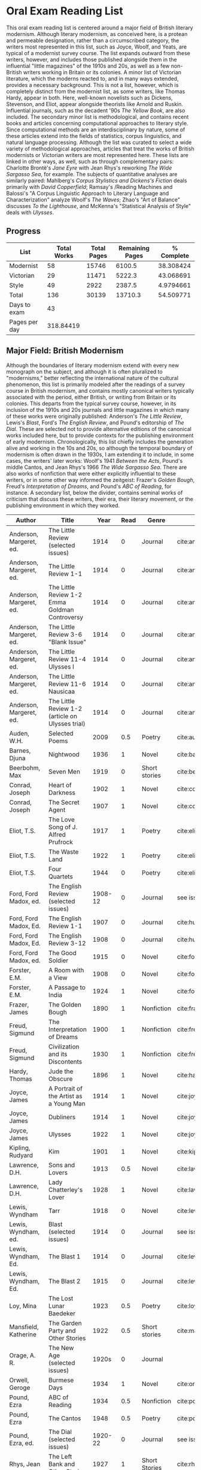 * Oral Exam Reading List
This oral exam reading list is centered around a major field of British literary
modernism. Although literary modernism, as conceived here, is a protean and
permeable designation, rather than a circumscribed category, the writers most
represented in this list, such as Joyce, Woolf, and Yeats, are typical of a
modernist survey course. The list expands outward from these writers, however,
and includes those published alongside them in the influential "little
magazines" of the 1910s and 20s, as well as a few non-British writers working in
Britain or its colonies. A minor list of Victorian literature, which the moderns
reacted to, and in many ways extended, provides a necessary background. This is
not a list, however, which is completely distinct from the modernist list, as
some writers, like Thomas Hardy, appear in both. Here, well-known novelists such
as Dickens, Stevenson, and Eliot, appear alongside theorists like Arnold
and Ruskin. Influential journals, such as the decadent '90s /The Yellow Book/,
are also included. The secondary minor list is methodological, and contains recent
books and articles concerning computational approaches to literary style. Since
computational methods are an interdisciplinary by nature, some of these articles
extend into the fields of statistics, corpus linguistics, and natural language
processing. Although the list was curated to select a wide variety of
methodological approaches, articles that treat the works of British modernists
or Victorian writers are most represented here. These lists are linked in other
ways, as well, such as through complementary pairs: Charlotte Brontë's /Jane
Eyre/ with Jean Rhys's reworking /The Wide Sargasso Sea/, for example. The
subjects of quantitative analyses are similarly paired: Mahlberg's /Corpus
Stylistics and Dickens's Fiction/ deals primarily with /David Copperfield/;
Ramsay's /Reading Machines and Balossi's "A Corpus Linguistic Approach to
Literary Language and Characterization" analyze Woolf's /The Waves/; Zhao's "Art
of Balance" discusses /To the Lighthouse/, and McKenna's "Statistical Analysis
of Style" deals with /Ulysses/.

** Progress
| List          | Total Works | Total Pages | Remaining Pages | % Complete |
|---------------+-------------+-------------+-----------------+------------|
| Modernist     |          58 |       15746 |          6100.5 |  38.308424 |
| Victorian     |          29 |       11471 |          5222.3 |  43.068691 |
| Style         |          49 |        2922 |          2387.5 |  4.9794661 |
|---------------+-------------+-------------+-----------------+------------|
| Total         |         136 |       30139 |         13710.3 |  54.509771 |
|---------------+-------------+-------------+-----------------+------------|
| Days to exam  |          43 |             |                 |            |
| Pages per day |   318.84419 |             |                 |            |
#+TBLFM: @2$2=remote(Modernist,@>$1)::@2$3=remote(Modernist,@>$8)::@2$4=remote(Modernist,@>$9)::@3$2=remote(Victorian,@>$1)::@3$3=remote(Victorian,@>$8)::@3$4=remote(Victorian,@>$9)::@4$2=remote(Style,@>$1)::@4$4=remote(Style,@>$10)::@5$2=vsum(@I..@II)::@5$3=vsum(@I..@II)::@5$4=vsum(@I..@II)::@5$5=100-($4/$3)*100::@6$2='(org-time-stamp-to-now "<2018-04-10 Fri>")::@7$2=@5$4/@6$2

** Major Field: British Modernism

Although the boundaries of literary modernism extend with every new monograph on
the subject, and although it is often pluralized to "modernisms," better
reflecting the international nature of the cultural phenomenon, this list is
primarily modeled after the readings of a survey course in British modernism,
and contains mostly canonical writers typically associated with the period,
either British, or writing from Britain or its colonies. This departs from the
typical survey course, however, in its inclusion of the 1910s and 20s journals
and little magazines in which many of these works were originally published:
Anderson's /The Little Review/, Lewis's /Blast/, Ford's /The English Review/,
and Pound's editorship of /The Dial/. These are selected not to provide
alternative editions of the canonical works included here, but to provide
contexts for the publishing environment of early modernism. Chronologically,
this list chiefly includes the generation alive and working in the 10s and 20s,
so although the temporal boundary of modernism is often drawn in the 1930s, I am
extending it to include, in some cases, the writers' later works: Woolf's 1941
/Between the Acts/, Pound's middle Cantos, and Jean Rhys's 1966 /The Wide
Sargasso Sea/. There are also works of nonfiction that were either explicitly
influential to these writers, or in some other way informed the zeitgeist:
Frazer's /Golden Bough/, Freud's /Interpretation of Dreams/, and Pound's /ABC of
Reading/, for instance. A secondary list, below the divider, contains seminal
works of criticism that discuss these writers, their era, their literary
movement, or the publishing environment in which they worked.

#+NAME: Modernist
| Author                  | Title                                            |      Year | Read | Genre         | Key                           | Availability                 | Pages | Remaining |
|-------------------------+--------------------------------------------------+-----------+------+---------------+-------------------------------+------------------------------+-------+-----------|
| Anderson, Margeret, ed. | The Little Review (selected issues)              |      1914 |    0 | Journal       | cite:anderson_little_1914     |                              |       |         0 |
| Anderson, Margeret, ed. | The Little Review 1-1                            |      1914 |    0 | Journal       | cite:anderson_little_1914-1   | PDF                          |    68 |        68 |
| Anderson, Margeret, ed. | The Little Review 1-2 Emma Goldman Controversy   |      1914 |    0 | Journal       | cite:anderson_little_1914-2   | PDF                          |    68 |        68 |
| Anderson, Margeret, ed. | The Little Review 3-6 "Blank Issue"              |      1914 |    0 | Journal       | cite:anderson_little_1916     | PDF                          |    32 |        32 |
| Anderson, Margeret, ed. | The Little Review 11-4 Ulysses I                 |      1914 |    0 | Journal       | cite:anderson_little_1918     | PDF                          |    68 |        68 |
| Anderson, Margeret, ed. | The Little Review 11-6 Nausicaa                  |      1914 |    0 | Journal       | cite:anderson_little_1920     | PDF                          |    74 |        74 |
| Anderson, Margeret, ed. | The Little Review 1-2 (article on Ulysses trial) |      1914 |    0 | Journal       | cite:anderson_little_1921     | PDF                          |    68 |        68 |
| Auden, W.H.             | Selected Poems                                   |      2009 |  0.5 | Poetry        | cite:auden_selected_1979      | PDF                          |   350 |      175. |
| Barnes, Djuna           | Nightwood                                        |      1936 |    1 | Novel         | cite:barnes_nightwood_2006    | EPUB on GPB                  |   214 |         0 |
| Beerbohm, Max           | Seven Men                                        |      1919 |    0 | Short stories | cite:beerbohm_seven_1920      | PDF                          |   238 |       238 |
| Conrad, Joseph          | Heart of Darkness                                |      1902 |    1 | Novel         | cite:conrad_heart_1999        | EPUB on GPB                  |   270 |         0 |
| Conrad, Joseph          | The Secret Agent                                 |      1907 |    1 | Novel         | cite:conrad_secret_2009       | EPUB on GPB                  |   255 |         0 |
| Eliot, T.S.             | The Love Song of J. Alfred Prufrock              |      1917 |    1 | Poetry        | cite:eliot_collected_1963     | PDF                          |     5 |         0 |
| Eliot, T.S.             | The Waste Land                                   |      1922 |    1 | Poetry        | cite:eliot_waste_2001         | Paper, Norton                |    50 |         0 |
| Eliot, T.S.             | Four Quartets                                    |      1944 |    0 | Poetry        | cite:eliot_collected_1963     | PDF                          |    20 |         0 |
| Ford, Ford Madox, ed.   | The English Review (selected issues)             |   1908-12 |    0 | Journal       | see issues                    |                              |       |         0 |
| Ford, Ford Madox, Ed.   | The English Review 1-1                           |      1907 |    0 | Journal       | cite:hueffer_english_1908     | PDF                          |   212 |       212 |
| Ford, Ford Madox, Ed.   | The English Review 3-12                          |      1908 |    0 | Journal       | cite:hueffer_english_1909     | PDF                          |   208 |       208 |
| Ford, Ford Madox, ed.   | The Good Soldier                                 |      1915 |    0 | Novel         | cite:ford_good_2003           | EPUB on GPB                  |   368 |       368 |
| Forster, E.M.           | A Room with a View                               |      1908 |    0 | Novel         | cite:forster_room_2012        | EPUB on GPB                  |   176 |       176 |
| Forster, E.M.           | A Passage to India                               |      1924 |    1 | Novel         | cite:forster_passage_1984     | Paper                        |   362 |         0 |
| Frazer, James           | The Golden Bough                                 |      1890 |    1 | Nonfiction    | cite:frazer_golden_1996       | EPUB on GPB                  |   516 |      258. |
| Freud, Sigmund          | The Interpretation of Dreams                     |      1900 |    1 | Nonfiction    | cite:freud1999interpretation  | EPUB on GPB                  |   557 |     278.5 |
| Freud, Sigmund          | Civilization and its Discontents                 |      1930 |    1 | Nonfiction    | cite:freud_civilization_2015  | EPUB on GPB                  |   111 |         0 |
| Hardy, Thomas           | Jude the Obscure                                 |      1896 |    1 | Novel         | cite:hardy_jude_2015          | Paper, Norton                |   451 |         0 |
| Joyce, James            | A Portrait of the Artist as a Young Man          |      1914 |    1 | Novel         | cite:joyce_portrait_2007      | Paper, EPUB on GBP           |   490 |         0 |
| Joyce, James            | Dubliners                                        |      1914 |    1 | Novel         | cite:joyce_dubliners:_2006    | EPUB on GBP                  |   369 |         0 |
| Joyce, James            | Ulysses                                          |      1922 |    1 | Novel         | cite:joyce_ulysses_1986       | PDF                          |   668 |         0 |
| Kipling, Rudyard        | Kim                                              |      1901 |    1 | Novel         | cite:kipling_kim:_2002        | Paper - Norton               |   480 |         0 |
| Lawrence, D.H.          | Sons and Lovers                                  |      1913 |  0.5 | Novel         | cite:lawrence_sons_1913       | PDF                          |   537 |     268.5 |
| Lawrence, D.H.          | Lady Chatterley's Lover                          |      1928 |    1 | Novel         | cite:lawrence_lady_2006       | Paper - Penguin Deluxe       |   400 |       400 |
| Lewis, Wyndham          | Tarr                                             |      1918 |    0 | Novel         | cite:lewis_tarr_1918          | PDF                          |   393 |       393 |
| Lewis, Wyndham, ed.     | Blast (selected issues)                          |      1914 |    0 | Journal       | see issues                    |                              |       |         0 |
| Lewis, Wyndham, Ed.     | The Blast 1                                      |      1914 |    0 | Journal       | cite:lewis_blast_1914         | PDF                          |   212 |       212 |
| Lewis, Wyndham, Ed.     | The Blast 2                                      |      1915 |    0 | Journal       | cite:lewis_blast_1915         | PDF                          |   112 |       112 |
| Loy, Mina               | The Lost Lunar Baedeker                          |      1923 |  0.5 | Poetry        | cite:loy_lost_2015            | EPUB on GPB                  |   256 |      128. |
| Mansfield, Katherine    | The Garden Party and Other Stories               |      1922 |  0.5 | Short stories | cite:mansfield_katherine_2006 | Paper, Norton                |   430 |      215. |
| Orage, A. R.            | The New Age (selected issues)                    |     1920s |    0 | Journal       |                               |                              |       |         0 |
| Orwell, Geroge          | Burmese Days                                     |      1934 |    1 | Novel         | cite:orwell_burmese_1986      | EPUB on GPB                  |   277 |         0 |
| Pound, Ezra             | ABC of Reading                                   |      1934 |  0.5 | Nonfiction    | cite:pound_abc_1960           | PDF                          |   206 |      103. |
| Pound, Ezra             | The Cantos                                       |      1948 |  0.5 | Poetry        | cite:pound_cantos_1996        | PDF                          |   824 |      412. |
| Pound, Ezra, ed.        | The Dial (selected issues)                       |   1920-22 |    0 | Journal       | see issues                    |                              |       |         0 |
| Rhys, Jean              | The Left Bank and Other Stories                  |      1927 |    1 | Short Stories | cite:rhys_collected_1992      | Paper                        |   406 |         0 |
| Rhys, Jean              | Wide Sargasso Sea                                |      1966 |    1 | Novel         | cite:rhys_wide_1999           | Paper - Norton               |   270 |         0 |
| Richardson, Dorothy     | Pointed Roofs                                    |      1915 |    0 | Novel         | cite:richardson_pointed_1919  | PDF                          |   285 |       285 |
| Richardson, Dorothy     | The Tunnel                                       |      1919 |    0 | Novel         | cite:richardson_tunnel_1919   | PDF                          |   332 |       332 |
| Shaw, George Bernard    | Pygmalion                                        |      1913 |    0 | Play          | cite:shaw_george_2002         | Paper - Norton               |   200 |       200 |
| Synge, J.M.             | Playboy of the Western World                     |      1907 |    1 | Play          | cite:synge_playboy_1911       | PDF                          |   124 |         0 |
| Various                 | The Penguin Book of First World War Poetry       | 1910s-20s |    1 | Poetry        | cite:walter_poems_2006        | EPUB on GPB                  |   350 |         0 |
| Wells, H.G.             | Anne Veronica                                    |      1909 |    1 | Novel         | cite:wells_ann_2015           | Epub - GPB                   |       |         0 |
| Wells, H.G.             | Tono-Bungay                                      |      1909 |    1 | Novel         | cite:wells_tono-bungay_2011   | Epub - Kindle                |   384 |         0 |
| Wells, H.G.             | The Outline of History                           |      1919 |  0.5 | Nonfiction    | cite:wells_outline_1921       | PDF                          |  1197 |     598.5 |
| Woolf, Virginia         | Mrs. Dalloway                                    |      1915 |    1 | Novel         | cite:woolf_mrs_2016           | Epub - GBP                   |   190 |         0 |
| Woolf, Virginia         | To the Lighthouse                                |      1927 |    1 | Nonfiction    | cite:woolf_lighthouse_1993    | Epub - GPB                   |   267 |         0 |
| Woolf, Virginia         | The Waves                                        |      1931 |  0.5 | Novel         | cite:woolf_waves_2014         | Epub - GPB                   |   300 |      150. |
| Woolf, Virginia         | Between the Acts                                 |      1941 |    1 | Novel         | cite:woolf_between_2008       | Epub - Kindle                |   288 |         0 |
| West, Rebecca           | Return of the Soldier                            |      1918 |    1 | Novel         | cite:west_return_2010         | Epub - GBP                   |   240 |         0 |
| Yeats, W.B.             | Selected Poems                                   | 1910s-20s |    1 | Poetry        | cite:yeats_yeatss_2000        | Paper - Norton               |   518 |         0 |
|-------------------------+--------------------------------------------------+-----------+------+---------------+-------------------------------+------------------------------+-------+-----------|
| Kenner, Hugh            | Pound Era, The                                   |      1971 |  0.6 | Criticism     | cite:kenner_pound_1971        | PDF                          |   606 |      303. |
| Ardis, Ann              | Modernism and Cultural Conflict                  |      2002 |    0 | Criticism     | cite:ardis_modernism_2002     |                              |   199 |       199 |
| Williams, Raymond       | Politics of Modernism                            |      1996 |    0 | Criticism     | cite:williams_politics_1996   |                              |   208 |       208 |
| Meisel, Perry           | Myth of the Modern, The                          |      1989 |    0 | Criticism     | cite:meisel_myth_1987         | Butler                       |   263 |       263 |
| Leveanson, Michael      | Genealogy of Modernism                           |      1986 |    0 | Criticism     | cite:levenson_genealogy_1986  |                              |   272 |       272 |
| Calinescu, Matei        | Five Faces of Modernity                          |      1987 |    0 | Criticism     | cite:calinescu_five_1987      | Butler                       |   395 |       395 |
| Moretti, Franco         | Signs Taken for Wonders                          |      1983 |    0 | Criticism     | cite:moretti_signs_1988       | Butler                       |   324 |       324 |
| Bulson, Eric            | Little Magazine, World Form                      |      2016 |    0 | Criticism     | cite:bulson_little_2016       | Butler Offsite, GB           |   352 |       352 |
| Morrison, Mark          | The Public Face of Modernism                     |      2001 |    0 | Criticism     | cite:morrisson_public_2001    |                              |       |         0 |
| Scholes, Robert         | Modernism in the Magazines                       |      2010 |    0 | Criticism     | cite:scholes_modernism_2010   | Avail. through Borrow Direct |   340 |       340 |
|-------------------------+--------------------------------------------------+-----------+------+---------------+-------------------------------+------------------------------+-------+-----------|
| 58                      |                                                  |           |    0 |               |                               |                              | 15746 |    6100.5 |
#+TBLFM: @>$1='(length '(@I..@II))::@>$4='(length(org-lookup-all "Yes" '(@I..@II) nil));E::@>$8=vsum(@I..@II)::$9=$8-($8*$4)::@>$9=vsum(@I..@II)

** Minor Field: Victorian Literature

As period adjacent to British modernism, the Victorian period forms an important
background to it. This minor list represents works selected from those commonly
taught in a survey course of Victorian literature. It consists primarily of
novels, with selected poems by Tennyson, Hopkins, and Rosetti. There are also
two plays: George Bernard Shaw's "Mrs Warren's Profession," and Oscar Wilde's
"The Importance of Being Earnest." Works known for their realism (/Middlemarch/)
or naturalism (/Tess of the d'Ubervilles/) are paired with works that deal with
the supernatural (/The Moonstone/, /Dracula/). Also included are two non-fiction
works from Victorian critics and essayists: Arnold's /Culture and Anarchy/ and
Ruskin's /Selected Writings/. Two journals are included: the decadent 1890s /The
Yellow Book/, and the more populist /The Graphic/, especially for their
influence on literary modernism.

#+NAME: Victorian
| Author                       | Title                                       |    Year | Read | Genre         | Key                          | Availability          | Pages | Remaining |
|------------------------------+---------------------------------------------+---------+------+---------------+------------------------------+-----------------------+-------+-----------|
| Arnold, Matthew              | Culture and Anarchy                         |    1867 |    0 | Non-fiction   | cite:arnold_culture_1869     | PDF                   |   344 |       344 |
| Brontë, Charlotte            | Jane Eyre                                   |    1847 |    1 | Novel         | cite:bronte_jane_2016        | PDF and paper, Norton |   385 |         0 |
| Brontë, Emily                | Wuthering Heights                           |    1845 |    0 | Novel         | cite:bronte_wuthering_2007   | EPUB - GPB            |   404 |       404 |
| Carlyle, Thomas              | Sartor Resartus                             |    1836 |    0 | Novel         | cite:carlyle_sartor_1872     | PDF                   |   248 |       248 |
| Collins, Wilkie              | Moonstone, The                              |    1868 |    1 | Novel         | cite:collins_moonstone_1999  | EPUB - GPB            |   637 |     318.5 |
| Dickens, Charles             | Bleak House                                 |    1852 |    1 | Novel         | cite:dickens_bleak_1977      | Paper - Norton        |   760 |       760 |
| Dickens, Charles             | David Copperfield                           |    1850 |    1 | Novel         | cite:dickens_david_1990      | Paper - Norton        |   854 |         0 |
| Doyle, Arthur Conan          | The Adventures of Sherlock Holmes           |    1902 |    1 | Short stories | cite:doyle_new_2007          | EPUB - Amazon         |   300 |         0 |
| Eliot, George                | Middlemarch                                 |    1871 |    1 | Novel         | cite:maertz_middlemarch_2004 | EPUB - GPB            |   750 |         0 |
| Eliot, George                | Daniel Deronda                              |    1876 |  0.5 | Novel         | cite:eliot_daniel_2009       | EPUB - GPB            |   724 |       724 |
| Gaskell, Elizabeth           | North and South                             |    1855 |    1 | Novel         | cite:gaskell_north_2005      | Paper - Norton        |   585 |         0 |
| Hardy, Thomas                | Tess of the d'Ubervilles                    |    1891 |    0 | Novel         | cite:hardy_tess_2007         | Paper - Broadview     |   400 |       400 |
| Hopkins, Gerard Manley       | Selected Poems                              | 1860-80 |  0.1 | Poetry        | cite:hopkins_selected_2013   | EPUB - GBP            |   124 |     111.6 |
| James, Henry                 | Turn of the Screw, The                      |    1898 |    1 | Novella       | cite:james_turn_2010         | EPUB - GBP            |   304 |         0 |
| Rosetti, Christina           | Goblin Market and Other Poems               |    1859 |  0.1 | Poetry        | cite:rossetti_goblin_1865    | PDF                   |   212 |     190.8 |
| Ruskin, John                 | Selected Writings                           |   1860s |  0.5 | Non-fiction   | cite:ruskin_selected_2009    | Paper                 |   368 |     110.4 |
| Shaw, George Bernard         | Mrs Warren's Profession                     |    1893 |    1 | Drama         | cite:shaw_george_2002        | Paper                 |   200 |         0 |
| Stevenson, Robert Louis      | The Strange Case of Dr. Jekyll and Mr. Hyde |    1886 |    1 | Novel         | cite:stevenson_strange_2005  | EPUB - GBP            |   220 |         0 |
| Stoker, Bram                 | Dracula                                     |    1897 |    1 | Novel         | cite:stoker_dracula_1997     | EPUB - GBP            |   493 |         0 |
| Thackeray, William Makepeace | Vanity Fair                                 |    1847 |    0 | Novel         | cite:thackeray_vanity_1994   | Paper - Norton        |   689 |         0 |
| Trollope, Anthony            | Warden, The                                 |    1857 |    0 | Novel         | cite:TrollopeWarden2000      | EPUB - GPB            |   238 |       238 |
| Tennyson, Lord Alfred        | Selected Poems                              | 1830-90 |    0 | Poetry        | cite:ricks_tennyson:_2014    | PDF                   |  1072 |      1072 |
| Wilde, Oscar                 | Picture of Dorian Gray                      |    1890 |    0 | Novella       | cite:wilde_picture_2010      | EPUB - GBP            |   268 |         0 |
| Wilde, Oscar                 | The Importance of Being Earnest             |    1895 |    1 | Drama         | cite:wilde_importance_2009   | Paper - Broadview     |   144 |         0 |
| du Maurier, George           | Trilby                                      |    1894 |    1 | Novel         | cite:maurier_trilby_2003     | Paper - Broadview     |   447 |         0 |
| Various                      | The Yellow Book (selected issues)           |   1890s |    0 | Journal       | cite:denisoff_yellow_2017    |                       |       |         0 |
| Various                      | The Yellow Book 1                           |   1890s |    0 | Journal       | cite:beardsley_yellow_1894   | PDF                   |   301 |       301 |
| Various                      | The Graphic (selected issues)               |   1890s |    0 | Journal       |                              |                       |       |         0 |
| Wells, H.G.                  | The Time Machine                            |    1897 |    1 | Novella       | cite:wells_time_2001         | EPUB - Kindle         |       |         0 |
|------------------------------+---------------------------------------------+---------+------+---------------+------------------------------+-----------------------+-------+-----------|
| 29                           |                                             |         | 15.2 |               |                              |                       | 11471 |    5222.3 |
#+TBLFM: @>$1='(length '(@I..@II))::@>$4=vsum(@I..@II)::@>$8=vsum(@I..@II)::$9=$8-($8*$4)::@>$9=vsum(@I..@II)

** Minor Field: Computational Approaches to the Study of Literary Style

This minor reading list collects computational approaches to the study of
literary style, an interdisciplinary methodological category that spans the
fields of the digital humanities, stylistics, and corpus linguistics. As style
is a variously interpreted, broad category, this list is subdivided into studies
of genre, character style (characterization), gendered style, the style of
"literariness," and style in translation. A few early quantitative analyses are
included here, in order to provide background; approaches to the study of
individual writers' styles, including statistical stylistics (stylometry) are
also included, extending into the sub-field of authorship attribution. Finally,
important objections to computational methods, and to stylistics more generally,
are included, as they are frequently referenced in these studies.

#+NAME: Style
| Author                            | Title                                                                                                              | Year | Read | Subject          | Key                                 | Type         | Availability              | Pages | Remaining |
|-----------------------------------+--------------------------------------------------------------------------------------------------------------------+------+------+------------------+-------------------------------------+--------------+---------------------------+-------+-----------|
| Mendenhall, T.C.                  | The Characteristic Curves of Composition                                                                           | 1887 |    1 | history          | cite:mendenhall_characteristic_1887 | article      | PDF                       |    12 |        12 |
| Mendenhall, T.C.                  | A Mechanical Solution of a Literary Problem                                                                        | 1901 |    1 | history          | cite:mendenhall_mechanical_1901     | article      | PDF                       |     4 |         4 |
| Zipf, G.K.                        | Selected Studies in the Principle of Relative Frequency in Language                                                | 1932 |    0 | history          | cite:zipf_selected_1932             | book         | PDF                       |       |         0 |
| Yule, G. Udny                     | On Sentence-Length as a Statistical Characteristic of Style in Prose                                               | 1939 |    1 | history          | cite:yule_sentence-length_1939      | article      | PDF                       |    27 |         0 |
| Yule, G. Udny                     | The Statistical Study of Literary Vocabulary                                                                       | 1944 |    0 | history          | cite:yule_statistical_1944          | book         | offsite - requested       |       |         0 |
| Fucks, W.                         | On Mathematical Analysis of Style                                                                                  | 1952 |    1 | history          | cite:fucks_mathematical_1952        | article      | PDF                       |     7 |         7 |
| Luhn, H.P.                        | A Statistical Approach to Mechanized Encoding and Searching of Literary Information                                | 1957 |    0 | history          | cite:luhn_statistical_1957          | article      | PDF                       |    12 |        12 |
| Mosteller, F. and Wallace, D.     | Inference and Disputed Authorship: the Federalist Papers                                                           | 1964 |    1 | history          | cite:mosteller_inference_2007       | book         | PDF                       |   362 |         0 |
| Burton, Dolores                   | Shakespeare's grammatical style; a computer-assisted analysis of Richard II and Anthony and Cleopatra              | 1973 |    0 | history          | cite:burton_shakespeares_1973       | book         | at Butler                 |       |         0 |
| Holmes, D.I.                      | The Analysis of Literary Style                                                                                     | 1985 |    0 | history          | cite:holmes_analysis_1985           | article      | PDF                       |    12 |        12 |
| Burrows, John                     | Delta: a Measure of Stylistic Difference                                                                           | 2002 |    1 | authorship       | cite:burrows_delta:_2002            | article      | PDF                       |    20 |        20 |
| Hoover, David                     | Testing Burrows's Delta                                                                                            | 2004 |    1 | authorship       | cite:hoover_testing_2004            | article      | PDF                       |    22 |        22 |
| Craig, Hugh                       | Authorial Attribution and Computational Stylistics                                                                 | 1999 |    0 | authorship       | cite:craig_authorial_1999           | article      | PDF                       |    10 |        10 |
| Craig, Hugh, et al.               | Shakespeare, Computers, and the Mystery of Authorship                                                              | 2009 |    0 | authorship       | cite:craig_shakespeare_2009         | book         | PDF                       |       |         0 |
| Love, Harold                      | Attributing Authorship: an Introduction                                                                            | 2002 |    0 | authorship       | cite:love_attributing_2002          | book         | PDF                       |   284 |       284 |
| Burrows, John                     | Questions of Authorship                                                                                            | 2003 |    0 | authorship       | cite:burrows_questions_2003         | article      | PDF                       |     5 |         5 |
| Burrows, John                     | All the Way Through: Testing for Authorship in Different Frequency Strata                                          | 2007 |    0 | authorship       | cite:burrows_all_2007               | article      | PDF                       |    20 |        20 |
| Allison, et al.                   | Quantitative Formalism                                                                                             | 2011 |    1 | genre            | cite:allison_quantitative_2011      | pamphlet     | PDF                       |     5 |         0 |
| Moretti, Franco                   | Graphs, Maps, Trees                                                                                                | 2003 |    1 | genre            | cite:moretti_graphs_2003            | book         | PDF                       |    67 |         0 |
| Goodwin, J. et al.                | Reading Graphs, Maps, Trees: Responses to Franco Moretti                                                           | 2011 |    0 | controversy      | cite:goodwin_reading_2011           | book         | PDF                       |   142 |       142 |
| Burrows, John                     | The Englishing of Juvenal                                                                                          | 2002 |    0 | translation      | cite:burrows_englishing_2002-1      | article      | PDF                       |    22 |        22 |
| Rybicki, Jan                      | Vive La Différence: Tracing the (Authorial) Gender Signal by Multivariate Analysis of Word Frequencies             | 2015 |    0 | gender           | cite:rybicki_vive_2015              | article      | PDF                       |    16 |        16 |
| Hoover, David, et al.             | Digital Literary Studies: Corpus Approaches to Poetry, Prose, and Drama                                            | 2014 |    0 | general          | cite:hoover_digital_2014            | book         | PDF                       |   286 |       286 |
| Ramsay, Stephen                   | Reading Machines                                                                                                   | 2011 |  0.5 | general          | cite:ramsay_reading_2011            | book         | PDF                       |   115 |      57.5 |
| van Cranenburgh, A.W.             | Rich Statistical Parsing and Literary Language                                                                     | 2016 |    0 | literariness     | cite:van_cranenburgh_rich_2016      | dissertation | PDF                       |   216 |       216 |
| Long, Hoyt, and So, Richard       | Literary Pattern Recognition: Modernism between Close Reading and Machine Learning                                 | 2016 |  0.5 | literariness     | cite:long_literary_2016             | article      | PDF                       |    32 |       16. |
| Craig, Hugh                       | Contrast and Change in the Idiolects of Ben Jonson Characters                                                      | 1999 |    0 | characterization | cite:craig_contrast_1999            | article      | PDF                       |    19 |        19 |
| Bamman, D., Underwood, T., et al. | A Bayesian Mixed Effects Model of Literary Character                                                               | 2014 |    0 | characterization | cite:bamman_bayesian_2014           | article      | PDF                       |     9 |         9 |
| Culpeper, Jonathan                | Keyness: Words, Parts-of-Speech and Semantic Categories in the Character-Talk of Shakespeare’s Romeo and Juliet    | 2009 |    0 | characterization | cite:culpeper_keyness:_2009         | article      | PDF                       |    30 |        30 |
| DeForest, Mary                    | The Density of Latinate Words in the Speeches of Jane Austen's Characters                                          | 2001 |    0 | characterization | cite:deforest_density_2001          | article      | PDF                       |    12 |        12 |
| Fish, Stanley                     | What is Stylistics and Why Are They Saying Such Terrible Things About It?                                          | 1979 |    0 | controversy      | cite:fish_what_1980                 | article      | PDF                       |       |         0 |
| Fish, Stanley                     | What is Stylistics and Why Are They Saying Such Terrible Things About It? Part II                                  | 1979 |    0 | controversy      | cite:fish_what_1979                 | article      | PDF                       |    19 |        19 |
| Stubbs, M.                        | Conrad in the computer: examples of quantitative stylistic methods                                                 | 2005 |    0 | controversy      | cite:stubbs_conrad_2005             | article      | PDF                       |    19 |        19 |
| Widdowson, H. G.                  | The novel features of text. Corpus analysis and stylistics                                                         | 2008 |    0 | controversy      | cite:widdowson_novel_2008           | article      | PDF                       |    11 |        11 |
| Cook, G.                          | Hocus pocus or God's truth: the dual identity of Michael Stubbs                                                    | 2008 |    0 | controversy      | cite:cook_hocus_2008                | article      | PDF                       |    22 |        22 |
| McKenna, C. W. F.                 | The statistical analysis of style: Reflections on form, meaning, and ideology in the ‘Nausicaa’ episode of Ulysses | 2001 |    0 | analyses         | cite:mckenna_statistical_2001       | article      | PDF                       |    20 |        20 |
| Hoover, David                     | Frequent Collocations and Authorial Style                                                                          | 2003 |    0 | analyses         | cite:hoover_frequent_2003           | article      | PDF                       |    25 |        25 |
| Corduas, M, et al.                | The distribution of humour in literary texts is not random: a statistical analysis                                 | 2008 |    0 | analyses         | cite:corduas_distribution_2008-1    | article      | PDF                       |    17 |        17 |
| Foster, D.W.                      | A Funeral Elegy: W[illiam] S[hakespeare]'s "Best-Speaking Witnesses"                                               | 1996 |    0 | analysis         | cite:foster_funeral_1996-1          | article      | PDF                       |    25 |        25 |
| Murphy, S.                        | I will proclaim myself what I am: Corpus stylistics and the language of Shakespeare’s soliloquies                  | 2015 |    0 | analyses         | cite:murphy_i_2015                  | article      | PDF                       |    16 |        16 |
| Balossi, G.                       | A Corpus Linguistic Approach to Literary Language and Characterization: Virginia Woolf's The Waves                 | 2014 |    0 | analyses         | cite:balossi_corpus_2014            | book         | PDF                       |   300 |       300 |
| Adolphs, S.                       | Point of view and semantic prosodies in Virginia Woolf’s To the Lighthouse                                         | 2002 |    0 | analyses         | cite:adolphs_point_2002             | article      | PDF                       |    20 |        20 |
| Zhao, M.                          | The Art of Balance: A Corpus-assisted Stylistic Analysis of Woolfian Parallelism in To the Lighthouse              | 2012 |    0 | analyses         | cite:zhao_art_2012                  | article      | PDF                       |    19 |        19 |
| Mahlberg, Michaela                | Corpus Stylistics and Dickens's Fiction                                                                            | 2013 |    0 | analyses         | cite:mahlberg_corpus_2013           | book         | checked out Borrow Direct |   178 |       178 |
| Stewart, L. L.                    | Charles Brockden Brown: quantitative analysis and literary interpretation                                          | 2004 |    0 | analyses         | cite:stewart_charles_2003           | article      | PDF                       |     9 |         9 |
| Alison, et al.                    | Style at the Scale of the Sentence                                                                                 | 2013 |    0 | analysis         | cite:allison_style_2013             | pamphlet     | PDF                       |    30 |        30 |
| Algee-Hewitt, et al.              | On Paragraphs: Scale, Themes, and Narrative Form                                                                   | 2015 |    0 | analysis         | cite:algee-hewitt_paragraphs:_2015  | pamphlet     | PDF                       |    23 |        23 |
| Hoover, David                     | Corpus Stylistics, Stylometry, and the Styles of Henry James                                                       | 2007 |    0 | analysis         | cite:hoover_corpus_2007-1           | article      | PDF                       |    29 |        29 |
| Zyngier, et al.                   | Directions in Empirical Literary Studies                                                                           | 2008 |    0 | analysis         | cite:zyngier_directions_2008        | book         | PDF                       |   372 |       372 |
|-----------------------------------+--------------------------------------------------------------------------------------------------------------------+------+------+------------------+-------------------------------------+--------------+---------------------------+-------+-----------|
| 49                                |                                                                                                                    |      |    0 |                  |                                     |              | 46                        |  2922 |    2387.5 |
#+TBLFM: @>$1='(length '(@I..@II))::@>$4='(length(org-lookup-all "Yes" '(@I..@II) nil));E::@>$8='(length(org-lookup-all "PDF" '(@I..@II) nil));E::@>$9=vsum(@I..@II)::$10=$9-($9*$4)::@>$10=vsum(@I..@II)
